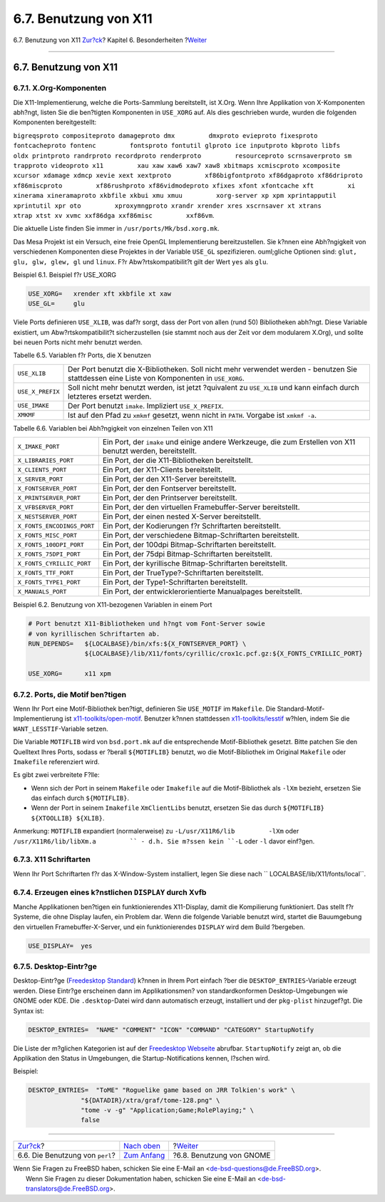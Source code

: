 ======================
6.7. Benutzung von X11
======================

.. raw:: html

   <div class="navheader">

6.7. Benutzung von X11
`Zur?ck <using-perl.html>`__?
Kapitel 6. Besonderheiten
?\ `Weiter <using-gnome.html>`__

--------------

.. raw:: html

   </div>

.. raw:: html

   <div class="sect1">

.. raw:: html

   <div class="titlepage" xmlns="">

.. raw:: html

   <div>

.. raw:: html

   <div>

6.7. Benutzung von X11
----------------------

.. raw:: html

   </div>

.. raw:: html

   </div>

.. raw:: html

   </div>

.. raw:: html

   <div class="sect2">

.. raw:: html

   <div class="titlepage" xmlns="">

.. raw:: html

   <div>

.. raw:: html

   <div>

6.7.1. X.Org-Komponenten
~~~~~~~~~~~~~~~~~~~~~~~~

.. raw:: html

   </div>

.. raw:: html

   </div>

.. raw:: html

   </div>

Die X11-Implementierung, welche die Ports-Sammlung bereitstellt, ist
X.Org. Wenn Ihre Applikation von X-Komponenten abh?ngt, listen Sie die
ben?tigten Komponenten in ``USE_XORG`` auf. Als dies geschrieben wurde,
wurden die folgenden Komponenten bereitgestellt:

``bigreqsproto compositeproto damageproto dmx         dmxproto evieproto fixesproto fontcacheproto fontenc         fontsproto fontutil glproto ice inputproto kbproto libfs         oldx printproto randrproto recordproto renderproto         resourceproto scrnsaverproto sm trapproto videoproto x11         xau xaw xaw6 xaw7 xaw8 xbitmaps xcmiscproto xcomposite         xcursor xdamage xdmcp xevie xext xextproto         xf86bigfontproto xf86dgaproto xf86driproto xf86miscproto         xf86rushproto xf86vidmodeproto xfixes xfont xfontcache xft         xi xinerama xineramaproto xkbfile xkbui xmu xmuu         xorg-server xp xpm xprintapputil xprintutil xpr oto         xproxymngproto xrandr xrender xres xscrnsaver xt xtrans         xtrap xtst xv xvmc xxf86dga xxf86misc         xxf86vm``.

Die aktuelle Liste finden Sie immer in ``/usr/ports/Mk/bsd.xorg.mk``.

Das Mesa Projekt ist ein Versuch, eine freie OpenGL Implementierung
bereitzustellen. Sie k?nnen eine Abh?ngigkeit von verschiedenen
Komponenten diese Projektes in der Variable ``USE_GL`` spezifizieren.
ouml;gliche Optionen sind: ``glut,         glu, glw, glew, gl`` und
``linux``. F?r Abw?rtskompatibilit?t gilt der Wert ``yes`` als ``glu``.

.. raw:: html

   <div class="example">

.. raw:: html

   <div class="example-title">

Beispiel 6.1. Beispiel f?r USE\_XORG

.. raw:: html

   </div>

.. raw:: html

   <div class="example-contents">

.. code:: programlisting

    USE_XORG=   xrender xft xkbfile xt xaw
    USE_GL=     glu

.. raw:: html

   </div>

.. raw:: html

   </div>

Viele Ports definieren ``USE_XLIB``, was daf?r sorgt, dass der Port von
allen (rund 50) Bibliotheken abh?ngt. Diese Variable existiert, um
Abw?rtskompatibilit?t sicherzustellen (sie stammt noch aus der Zeit vor
dem modularem X.Org), und sollte bei neuen Ports nicht mehr benutzt
werden.

.. raw:: html

   <div class="table">

.. raw:: html

   <div class="table-title">

Tabelle 6.5. Variablen f?r Ports, die X benutzen

.. raw:: html

   </div>

.. raw:: html

   <div class="table-contents">

+--------------------+------------------------------------------------------------------------------------------------------------------------------------------------+
| ``USE_XLIB``       | Der Port benutzt die X-Bibliotheken. Soll nicht mehr verwendet werden - benutzen Sie stattdessen eine Liste von Komponenten in ``USE_XORG``.   |
+--------------------+------------------------------------------------------------------------------------------------------------------------------------------------+
| ``USE_X_PREFIX``   | Soll nicht mehr benutzt werden, ist jetzt ?quivalent zu ``USE_XLIB`` und kann einfach durch letzteres ersetzt werden.                          |
+--------------------+------------------------------------------------------------------------------------------------------------------------------------------------+
| ``USE_IMAKE``      | Der Port benutzt ``imake``. Impliziert ``USE_X_PREFIX``.                                                                                       |
+--------------------+------------------------------------------------------------------------------------------------------------------------------------------------+
| ``XMKMF``          | Ist auf den Pfad zu ``xmkmf`` gesetzt, wenn nicht in ``PATH``. Vorgabe ist ``xmkmf -a``.                                                       |
+--------------------+------------------------------------------------------------------------------------------------------------------------------------------------+

.. raw:: html

   </div>

.. raw:: html

   </div>

.. raw:: html

   <div class="table">

.. raw:: html

   <div class="table-title">

Tabelle 6.6. Variablen bei Abh?ngigkeit von einzelnen Teilen von X11

.. raw:: html

   </div>

.. raw:: html

   <div class="table-contents">

+------------------------------+----------------------------------------------------------------------------------------------------------------+
| ``X_IMAKE_PORT``             | Ein Port, der ``imake`` und einige andere Werkzeuge, die zum Erstellen von X11 benutzt werden, bereitstellt.   |
+------------------------------+----------------------------------------------------------------------------------------------------------------+
| ``X_LIBRARIES_PORT``         | Ein Port, der die X11-Bibliotheken bereitstellt.                                                               |
+------------------------------+----------------------------------------------------------------------------------------------------------------+
| ``X_CLIENTS_PORT``           | Ein Port, der X11-Clients bereitstellt.                                                                        |
+------------------------------+----------------------------------------------------------------------------------------------------------------+
| ``X_SERVER_PORT``            | Ein Port, der den X11-Server bereitstellt.                                                                     |
+------------------------------+----------------------------------------------------------------------------------------------------------------+
| ``X_FONTSERVER_PORT``        | Ein Port, der den Fontserver bereitstellt.                                                                     |
+------------------------------+----------------------------------------------------------------------------------------------------------------+
| ``X_PRINTSERVER_PORT``       | Ein Port, der den Printserver bereitstellt.                                                                    |
+------------------------------+----------------------------------------------------------------------------------------------------------------+
| ``X_VFBSERVER_PORT``         | Ein Port, der den virtuellen Framebuffer-Server bereitstellt.                                                  |
+------------------------------+----------------------------------------------------------------------------------------------------------------+
| ``X_NESTSERVER_PORT``        | Ein Port, der einen nested X-Server bereitstellt.                                                              |
+------------------------------+----------------------------------------------------------------------------------------------------------------+
| ``X_FONTS_ENCODINGS_PORT``   | Ein Port, der Kodierungen f?r Schriftarten bereitstellt.                                                       |
+------------------------------+----------------------------------------------------------------------------------------------------------------+
| ``X_FONTS_MISC_PORT``        | Ein Port, der verschiedene Bitmap-Schriftarten bereitstellt.                                                   |
+------------------------------+----------------------------------------------------------------------------------------------------------------+
| ``X_FONTS_100DPI_PORT``      | Ein Port, der 100dpi Bitmap-Schriftarten bereitstellt.                                                         |
+------------------------------+----------------------------------------------------------------------------------------------------------------+
| ``X_FONTS_75DPI_PORT``       | Ein Port, der 75dpi Bitmap-Schriftarten bereitstellt.                                                          |
+------------------------------+----------------------------------------------------------------------------------------------------------------+
| ``X_FONTS_CYRILLIC_PORT``    | Ein Port, der kyrillische Bitmap-Schriftarten bereitstellt.                                                    |
+------------------------------+----------------------------------------------------------------------------------------------------------------+
| ``X_FONTS_TTF_PORT``         | Ein Port, der TrueType?-Schriftarten bereitstellt.                                                             |
+------------------------------+----------------------------------------------------------------------------------------------------------------+
| ``X_FONTS_TYPE1_PORT``       | Ein Port, der Type1-Schriftarten bereitstellt.                                                                 |
+------------------------------+----------------------------------------------------------------------------------------------------------------+
| ``X_MANUALS_PORT``           | Ein Port, der entwicklerorientierte Manualpages bereitstellt.                                                  |
+------------------------------+----------------------------------------------------------------------------------------------------------------+

.. raw:: html

   </div>

.. raw:: html

   </div>

.. raw:: html

   <div class="example">

.. raw:: html

   <div class="example-title">

Beispiel 6.2. Benutzung von X11-bezogenen Variablen in einem Port

.. raw:: html

   </div>

.. raw:: html

   <div class="example-contents">

.. code:: programlisting

    # Port benutzt X11-Bibliotheken und h?ngt vom Font-Server sowie
    # von kyrillischen Schriftarten ab.
    RUN_DEPENDS=   ${LOCALBASE}/bin/xfs:${X_FONTSERVER_PORT} \
                   ${LOCALBASE}/lib/X11/fonts/cyrillic/crox1c.pcf.gz:${X_FONTS_CYRILLIC_PORT}

    USE_XORG=      x11 xpm

.. raw:: html

   </div>

.. raw:: html

   </div>

.. raw:: html

   </div>

.. raw:: html

   <div class="sect2">

.. raw:: html

   <div class="titlepage" xmlns="">

.. raw:: html

   <div>

.. raw:: html

   <div>

6.7.2. Ports, die Motif ben?tigen
~~~~~~~~~~~~~~~~~~~~~~~~~~~~~~~~~

.. raw:: html

   </div>

.. raw:: html

   </div>

.. raw:: html

   </div>

Wenn Ihr Port eine Motif-Bibliothek ben?tigt, definieren Sie
``USE_MOTIF`` im ``Makefile``. Die Standard-Motif-Implementierung ist
`x11-toolkits/open-motif <http://www.freebsd.org/cgi/url.cgi?ports/x11-toolkits/open-motif/pkg-descr>`__.
Benutzer k?nnen stattdessen
`x11-toolkits/lesstif <http://www.freebsd.org/cgi/url.cgi?ports/x11-toolkits/lesstif/pkg-descr>`__
w?hlen, indem Sie die ``WANT_LESSTIF``-Variable setzen.

Die Variable ``MOTIFLIB`` wird von ``bsd.port.mk`` auf die entsprechende
Motif-Bibliothek gesetzt. Bitte patchen Sie den Quelltext Ihres Ports,
sodass er ?berall ``${MOTIFLIB}`` benutzt, wo die Motif-Bibliothek im
Original ``Makefile`` oder ``Imakefile`` referenziert wird.

Es gibt zwei verbreitete F?lle:

.. raw:: html

   <div class="itemizedlist">

-  Wenn sich der Port in seinem ``Makefile`` oder ``Imakefile`` auf die
   Motif-Bibliothek als ``-lXm`` bezieht, ersetzen Sie das einfach durch
   ``${MOTIFLIB}``.

-  Wenn der Port in seinem ``Imakefile`` ``XmClientLibs`` benutzt,
   ersetzen Sie das durch ``${MOTIFLIB}         ${XTOOLLIB} ${XLIB}``.

.. raw:: html

   </div>

Anmerkung: ``MOTIFLIB`` expandiert (normalerweise) zu
``-L/usr/X11R6/lib         -lXm`` oder
``/usr/X11R6/lib/libXm.a         `` - d.h. Sie m?ssen kein ``-L`` oder
``-l`` davor einf?gen.

.. raw:: html

   </div>

.. raw:: html

   <div class="sect2">

.. raw:: html

   <div class="titlepage" xmlns="">

.. raw:: html

   <div>

.. raw:: html

   <div>

6.7.3. X11 Schriftarten
~~~~~~~~~~~~~~~~~~~~~~~

.. raw:: html

   </div>

.. raw:: html

   </div>

.. raw:: html

   </div>

Wenn Ihr Port Schriftarten f?r das X-Window-System installiert, legen
Sie diese nach ``         LOCALBASE/lib/X11/fonts/local``.

.. raw:: html

   </div>

.. raw:: html

   <div class="sect2">

.. raw:: html

   <div class="titlepage" xmlns="">

.. raw:: html

   <div>

.. raw:: html

   <div>

6.7.4. Erzeugen eines k?nstlichen ``DISPLAY`` durch Xvfb
~~~~~~~~~~~~~~~~~~~~~~~~~~~~~~~~~~~~~~~~~~~~~~~~~~~~~~~~

.. raw:: html

   </div>

.. raw:: html

   </div>

.. raw:: html

   </div>

Manche Applikationen ben?tigen ein funktionierendes X11-Display, damit
die Kompilierung funktioniert. Das stellt f?r Systeme, die ohne Display
laufen, ein Problem dar. Wenn die folgende Variable benutzt wird,
startet die Bauumgebung den virtuellen Framebuffer-X-Server, und ein
funktionierendes ``DISPLAY`` wird dem Build ?bergeben.

.. code:: programlisting

    USE_DISPLAY=  yes

.. raw:: html

   </div>

.. raw:: html

   <div class="sect2">

.. raw:: html

   <div class="titlepage" xmlns="">

.. raw:: html

   <div>

.. raw:: html

   <div>

6.7.5. Desktop-Eintr?ge
~~~~~~~~~~~~~~~~~~~~~~~

.. raw:: html

   </div>

.. raw:: html

   </div>

.. raw:: html

   </div>

Desktop-Eintr?ge (`Freedesktop
Standard <http://standards.freedesktop.org/desktop-entry-spec/latest/>`__)
k?nnen in Ihrem Port einfach ?ber die ``DESKTOP_ENTRIES``-Variable
erzeugt werden. Diese Eintr?ge erscheinen dann im Applikationsmen? von
standardkonformen Desktop-Umgebungen wie GNOME oder KDE. Die
``.desktop``-Datei wird dann automatisch erzeugt, installiert und der
``pkg-plist`` hinzugef?gt. Die Syntax ist:

.. code:: programlisting

    DESKTOP_ENTRIES=  "NAME" "COMMENT" "ICON" "COMMAND" "CATEGORY" StartupNotify

Die Liste der m?glichen Kategorien ist auf der `Freedesktop
Webseite <http://standards.freedesktop.org/menu-spec/latest/apa.html>`__
abrufbar. ``StartupNotify`` zeigt an, ob die Applikation den Status in
Umgebungen, die Startup-Notifications kennen, l?schen wird.

Beispiel:

.. code:: programlisting

    DESKTOP_ENTRIES=  "ToME" "Roguelike game based on JRR Tolkien's work" \
                  "${DATADIR}/xtra/graf/tome-128.png" \
                  "tome -v -g" "Application;Game;RolePlaying;" \
                  false

.. raw:: html

   </div>

.. raw:: html

   </div>

.. raw:: html

   <div class="navfooter">

--------------

+------------------------------------+--------------------------------+------------------------------------+
| `Zur?ck <using-perl.html>`__?      | `Nach oben <special.html>`__   | ?\ `Weiter <using-gnome.html>`__   |
+------------------------------------+--------------------------------+------------------------------------+
| 6.6. Die Benutzung von ``perl``?   | `Zum Anfang <index.html>`__    | ?6.8. Benutzung von GNOME          |
+------------------------------------+--------------------------------+------------------------------------+

.. raw:: html

   </div>

| Wenn Sie Fragen zu FreeBSD haben, schicken Sie eine E-Mail an
  <de-bsd-questions@de.FreeBSD.org\ >.
|  Wenn Sie Fragen zu dieser Dokumentation haben, schicken Sie eine
  E-Mail an <de-bsd-translators@de.FreeBSD.org\ >.

